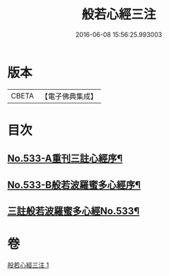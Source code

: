 #+TITLE: 般若心經三注 
#+DATE: 2016-06-08 15:56:25.993003

* 版本
 |     CBETA|【電子佛典集成】|

* 目次
** [[file:KR6c0152_001.txt::001-0796c1][No.533-A重刊三註心經序¶]]
** [[file:KR6c0152_001.txt::001-0796c7][No.533-B般若波羅蜜多心經序¶]]
** [[file:KR6c0152_001.txt::001-0797a1][三註般若波羅蜜多心經No.533¶]]

* 卷
[[file:KR6c0152_001.txt][般若心經三注 1]]

